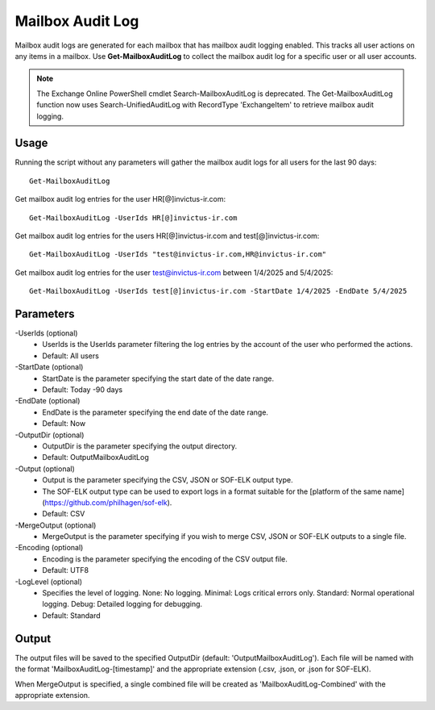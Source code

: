 Mailbox Audit Log
=======
Mailbox audit logs are generated for each mailbox that has mailbox audit logging enabled. This tracks all user actions on any items in a mailbox.
Use **Get-MailboxAuditLog** to collect the mailbox audit log for a specific user or all user accounts.

.. note::

   The Exchange Online PowerShell cmdlet Search-MailboxAuditLog is deprecated. The Get-MailboxAuditLog function now uses Search-UnifiedAuditLog with RecordType 'ExchangeItem' to retrieve mailbox audit logging.

Usage
""""""""""""""""""""""""""
Running the script without any parameters will gather the mailbox audit logs for all users for the last 90 days:
::

   Get-MailboxAuditLog

Get mailbox audit log entries for the user HR[@]invictus-ir.com:
::

   Get-MailboxAuditLog -UserIds HR[@]invictus-ir.com

Get mailbox audit log entries for the users HR[@]invictus-ir.com and test[@]invictus-ir.com:
::

   Get-MailboxAuditLog -UserIds "test@invictus-ir.com,HR@invictus-ir.com"

Get mailbox audit log entries for the user test@invictus-ir.com between 1/4/2025 and 5/4/2025:
::

   Get-MailboxAuditLog -UserIds test[@]invictus-ir.com -StartDate 1/4/2025 -EndDate 5/4/2025

Parameters
""""""""""""""""""""""""""
-UserIds (optional)
    - UserIds is the UserIds parameter filtering the log entries by the account of the user who performed the actions.
    - Default: All users

-StartDate (optional)
    - StartDate is the parameter specifying the start date of the date range.
    - Default: Today -90 days

-EndDate (optional)
    - EndDate is the parameter specifying the end date of the date range.
    - Default: Now

-OutputDir (optional)
    - OutputDir is the parameter specifying the output directory.
    - Default: Output\MailboxAuditLog

-Output (optional)
    - Output is the parameter specifying the CSV, JSON or SOF-ELK output type.
    - The SOF-ELK output type can be used to export logs in a format suitable for the [platform of the same name](https://github.com/philhagen/sof-elk).
    - Default: CSV

-MergeOutput (optional)
    - MergeOutput is the parameter specifying if you wish to merge CSV, JSON or SOF-ELK outputs to a single file.

-Encoding (optional)
    - Encoding is the parameter specifying the encoding of the CSV output file.
    - Default: UTF8

-LogLevel (optional)
    - Specifies the level of logging. None: No logging. Minimal: Logs critical errors only. Standard: Normal operational logging. Debug: Detailed logging for debugging.
    - Default: Standard

Output
""""""""""""""""""""""""""
The output files will be saved to the specified OutputDir (default: 'Output\MailboxAuditLog'). Each file will be named with the format 'MailboxAuditLog-[timestamp]' and the appropriate extension (.csv, .json, or .json for SOF-ELK).

When MergeOutput is specified, a single combined file will be created as 'MailboxAuditLog-Combined' with the appropriate extension.
